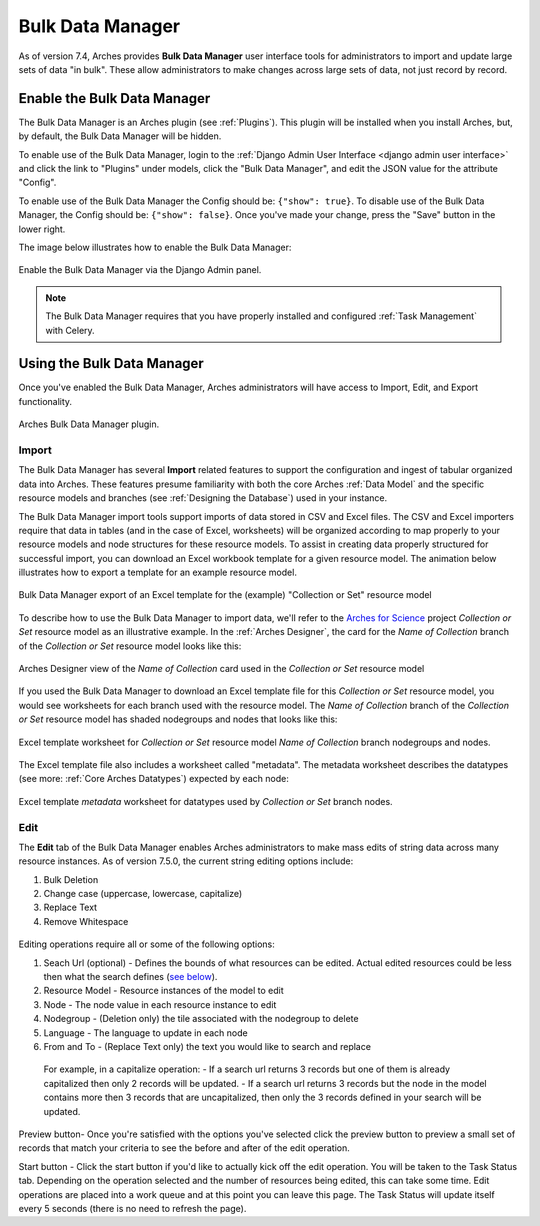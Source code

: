 #################
Bulk Data Manager
#################

As of version 7.4, Arches provides **Bulk Data Manager** user interface tools for administrators to import and update large sets of data "in bulk". These allow administrators to make changes across large sets of data, not just record by record.


----------------------------
Enable the Bulk Data Manager
----------------------------
The Bulk Data Manager is an Arches plugin (see :ref:`Plugins`). This plugin will be installed when you install Arches, but, by default, the Bulk Data Manager will be hidden.

To enable use of the Bulk Data Manager, login to the :ref:`Django Admin User Interface <django admin user interface>` and click the link to "Plugins" under models, click the "Bulk Data Manager", and edit the JSON value for the attribute "Config".

To enable use of the Bulk Data Manager the Config should be: ``{"show": true}``. To disable use of the Bulk Data Manager, the Config should be: ``{"show": false}``. Once you've made your change, press the "Save" button in the lower right.

The image below illustrates how to enable the Bulk Data Manager:

.. figure:: ../images/admin-bulk-data-manager-enable.gif
    :width: 100%
    :align: center

    Enable the Bulk Data Manager via the Django Admin panel.


.. note:: The Bulk Data Manager requires that you have properly installed and configured :ref:`Task Management` with Celery.


----------------------------
Using the Bulk Data Manager
----------------------------
Once you've enabled the Bulk Data Manager, Arches administrators will have access to Import, Edit, and Export functionality.

.. figure:: ../images/bulk-data-manager-screen.png
    :width: 100%
    :align: center

    Arches Bulk Data Manager plugin.



Import
======
The Bulk Data Manager has several **Import** related features to support the configuration and ingest of tabular organized data into Arches. These features presume familiarity with both the core Arches :ref:`Data Model` and the specific resource models and branches (see :ref:`Designing the Database`) used in your instance.

The Bulk Data Manager import tools support imports of data stored in CSV and Excel files. The CSV and Excel importers require that data in tables (and in the case of Excel, worksheets) will be organized according to map properly to your resource models and node structures for these resource models. To assist in creating data properly structured for successful import, you can download an Excel workbook template for a given resource model. The animation below illustrates how to export a template for an example resource model.

.. figure:: ../images/bulk-data-manager-export-template.gif
    :width: 100%
    :align: center

    Bulk Data Manager export of an Excel template for the (example) "Collection or Set" resource model


To describe how to use the Bulk Data Manager to import data, we'll refer to the `Arches for Science <https://www.archesproject.org/arches-for-science/>`_ project *Collection or Set* resource model as an illustrative example. In the :ref:`Arches Designer`, the card for the *Name of Collection* branch of the *Collection or Set* resource model looks like this:

.. figure:: ../images/arches-designer-afs-collection-or-set-name-branch.png
    :width: 100%
    :align: center

    Arches Designer view of the *Name of Collection* card used in the *Collection or Set* resource model

If you used the Bulk Data Manager to download an Excel template file for this *Collection or Set* resource model, you would see worksheets for each branch used with the resource model. The *Name of Collection* branch of the *Collection or Set* resource model has shaded nodegroups and nodes that looks like this:

.. figure:: ../images/bulk-data-manager-excel-template-collection-or-set-name.png
    :width: 100%
    :align: center

    Excel template worksheet for *Collection or Set* resource model *Name of Collection* branch nodegroups and nodes.

The Excel template file also includes a worksheet called "metadata". The metadata worksheet describes the datatypes (see more: :ref:`Core Arches Datatypes`) expected by each node:

.. figure:: ../images/bulk-data-manager-excel-template-collection-or-set-metadata.png
    :width: 100%
    :align: center

    Excel template *metadata* worksheet for datatypes used by *Collection or Set* branch nodes.


Edit
====

The **Edit** tab of the Bulk Data Manager enables Arches administrators to make mass edits of string data across many resource instances. 
As of version 7.5.0, the current string editing options include:

1. Bulk Deletion
2. Change case (uppercase, lowercase, capitalize)
3. Replace Text
4. Remove Whitespace

.. figure:: ../images/bulk-data-editor.png
    :width: 100%
    :align: center

Editing operations require all or some of the following options:

1. Seach Url (optional) - Defines the bounds of what resources can be edited.  Actual edited resources could be less then what the search defines (`see below <search url details>`_).
2. Resource Model - Resource instances of the model to edit
3. Node - The node value in each resource instance to edit
4. Nodegroup - (Deletion only) the tile associated with the nodegroup to delete
5. Language - The language to update in each node
6. From and To - (Replace Text only) the text you would like to search and replace

.. _search url details:
    Copy and paste a URL of a search that retrieves a set of resource instances that you want to limit your bulk edit operation to.
    This does not mean that those resources will actually be edited, only that resources that don't fall within that search result won't be edited.

    For example, in a capitalize operation:
    - If a search url returns 3 records but one of them is already capitalized then only 2 records will be updated.
    - If a search url returns 3 records but the node in the model contains more then 3 records that are uncapitalized, 
    then only the 3 records defined in your search will be updated.

.. figure:: ../images/bulk-data-editor-preview.png
    :width: 100%
    :align: center

Preview button- Once you're satisfied with the options you've selected click the preview button to preview a 
small set of records that match your criteria to see the before and after of the edit operation.

Start button - Click the start button if you'd like to actually kick off the edit operation.  You will be taken to the Task Status tab. 
Depending on the operation selected and the number of resources being edited, this can take some time.
Edit operations are placed into a work queue and at this point you can leave this page.  The Task Status
will update itself every 5 seconds (there is no need to refresh the page).

